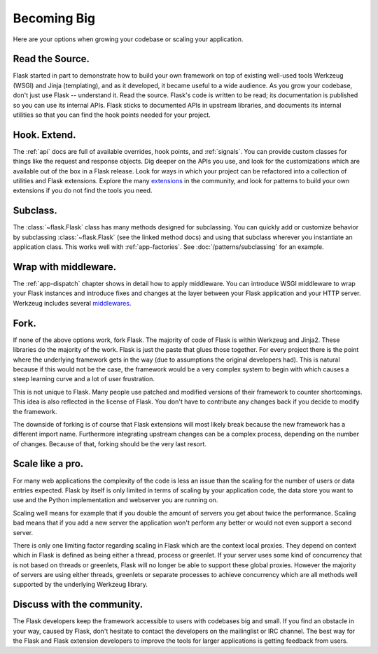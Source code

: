 .. _becomingbig:

Becoming Big
============

Here are your options when growing your codebase or scaling your application.

Read the Source.
----------------

Flask started in part to demonstrate how to build your own framework on top of
existing well-used tools Werkzeug (WSGI) and Jinja (templating), and as it
developed, it became useful to a wide audience.  As you grow your codebase,
don't just use Flask -- understand it.  Read the source.  Flask's code is
written to be read; its documentation is published so you can use its internal
APIs.  Flask sticks to documented APIs in upstream libraries, and documents its
internal utilities so that you can find the hook points needed for your
project.

Hook. Extend.
-------------

The :ref:`api` docs are full of available overrides, hook points, and
:ref:`signals`. You can provide custom classes for things like the request and
response objects.  Dig deeper on the APIs you use, and look for the
customizations which are available out of the box in a Flask release.  Look for
ways in which your project can be refactored into a collection of utilities and
Flask extensions.  Explore the many `extensions
<http://flask.pocoo.org/extensions/>`_ in the community, and look for patterns to
build your own extensions if you do not find the tools you need.

Subclass.
---------

The :class:`~flask.Flask` class has many methods designed for subclassing. You
can quickly add or customize behavior by subclassing :class:`~flask.Flask` (see
the linked method docs) and using that subclass wherever you instantiate an
application class. This works well with :ref:`app-factories`.
See :doc:`/patterns/subclassing` for an example.

Wrap with middleware.
---------------------

The :ref:`app-dispatch` chapter shows in detail how to apply middleware. You
can introduce WSGI middleware to wrap your Flask instances and introduce fixes
and changes at the layer between your Flask application and your HTTP
server. Werkzeug includes several `middlewares
<http://werkzeug.pocoo.org/docs/middlewares/>`_.

Fork.
-----

If none of the above options work, fork Flask.  The majority of code of Flask
is within Werkzeug and Jinja2.  These libraries do the majority of the work.
Flask is just the paste that glues those together.  For every project there is
the point where the underlying framework gets in the way (due to assumptions
the original developers had).  This is natural because if this would not be the
case, the framework would be a very complex system to begin with which causes a
steep learning curve and a lot of user frustration.

This is not unique to Flask.  Many people use patched and modified
versions of their framework to counter shortcomings.  This idea is also
reflected in the license of Flask.  You don't have to contribute any
changes back if you decide to modify the framework.

The downside of forking is of course that Flask extensions will most
likely break because the new framework has a different import name.
Furthermore integrating upstream changes can be a complex process,
depending on the number of changes.  Because of that, forking should be
the very last resort.

Scale like a pro.
-----------------

For many web applications the complexity of the code is less an issue than
the scaling for the number of users or data entries expected.  Flask by
itself is only limited in terms of scaling by your application code, the
data store you want to use and the Python implementation and webserver you
are running on.

Scaling well means for example that if you double the amount of servers
you get about twice the performance.  Scaling bad means that if you add a
new server the application won't perform any better or would not even
support a second server.

There is only one limiting factor regarding scaling in Flask which are
the context local proxies.  They depend on context which in Flask is
defined as being either a thread, process or greenlet.  If your server
uses some kind of concurrency that is not based on threads or greenlets,
Flask will no longer be able to support these global proxies.  However the
majority of servers are using either threads, greenlets or separate
processes to achieve concurrency which are all methods well supported by
the underlying Werkzeug library.

Discuss with the community.
---------------------------

The Flask developers keep the framework accessible to users with codebases big
and small. If you find an obstacle in your way, caused by Flask, don't hesitate
to contact the developers on the mailinglist or IRC channel.  The best way for
the Flask and Flask extension developers to improve the tools for larger
applications is getting feedback from users.
